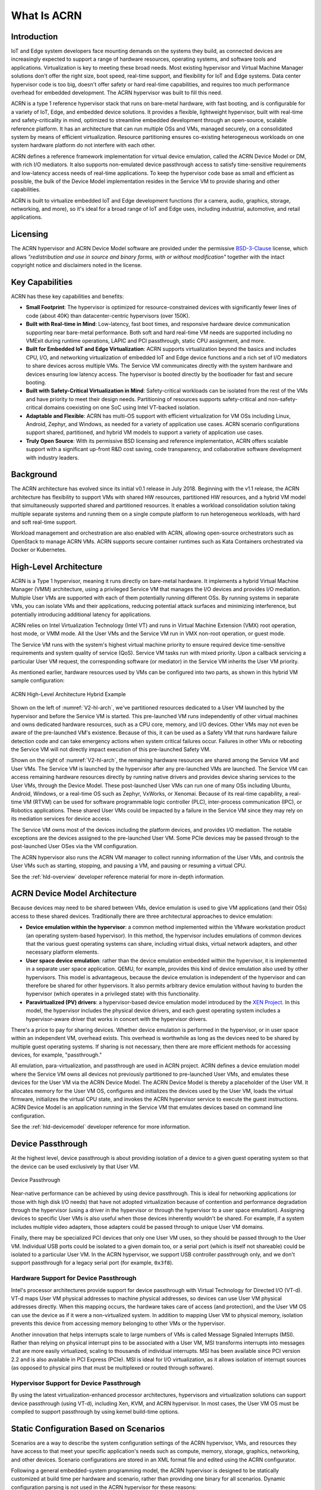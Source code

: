 .. _introduction:

What Is ACRN
############

Introduction
************

IoT and Edge system developers face mounting demands on the systems they build, as connected
devices are increasingly expected to support a range of hardware resources,
operating systems, and software tools and applications. Virtualization is key to
meeting these broad needs. Most existing hypervisor and Virtual Machine Manager
solutions don't offer the right size, boot speed, real-time support, and
flexibility for IoT and Edge systems. Data center hypervisor code is too big, doesn't
offer safety or hard real-time capabilities, and requires too much performance
overhead for embedded development. The ACRN hypervisor was built to fill this
need.

ACRN is a type 1 reference hypervisor stack that runs on bare-metal hardware,
with fast booting, and is configurable for a variety of IoT, Edge, and embedded device
solutions.  It provides a flexible, lightweight hypervisor, built with real-time
and safety-criticality in mind, optimized to streamline embedded development
through an open-source, scalable reference platform. It has an architecture that
can run multiple OSs and VMs, managed securely, on a consolidated system by
means of efficient virtualization.  Resource partitioning ensures
co-existing heterogeneous workloads on one system hardware platform do not
interfere with each other.

ACRN defines a reference framework implementation for virtual device emulation,
called the ACRN Device Model or DM, with rich I/O mediators. It also supports
non-emulated device passthrough access to satisfy time-sensitive requirements
and low-latency access needs of real-time applications.  To keep the hypervisor
code base as small and efficient as possible, the bulk of the Device Model
implementation resides in the Service VM to provide sharing and other
capabilities.

ACRN is built to virtualize embedded IoT and Edge development functions
(for a camera, audio, graphics, storage, networking, and more), so it's ideal
for a broad range of IoT and Edge uses, including industrial, automotive, and retail
applications.

Licensing
*********
.. _BSD-3-Clause: https://opensource.org/licenses/BSD-3-Clause

The ACRN hypervisor and ACRN Device Model software are provided
under the permissive `BSD-3-Clause`_ license, which allows
*"redistribution and use in source and binary forms, with or without
modification"* together with the intact copyright notice and
disclaimers noted in the license.


Key Capabilities
****************

ACRN has these key capabilities and benefits:

* **Small Footprint**: The hypervisor is optimized for resource-constrained devices
  with significantly fewer lines of code (about 40K) than datacenter-centric
  hypervisors (over 150K).
* **Built with Real-time in Mind**: Low-latency, fast boot times, and responsive
  hardware device communication supporting near bare-metal performance. Both
  soft and hard real-time VM needs are supported including no VMExit during
  runtime operations, LAPIC and PCI passthrough, static CPU assignment, and
  more.
* **Built for Embedded IoT and Edge Virtualization**: ACRN supports virtualization beyond the
  basics and includes CPU, I/O, and networking virtualization of embedded IoT
  and Edge
  device functions and a rich set of I/O mediators to share devices across
  multiple VMs. The Service VM communicates directly with the system hardware
  and devices ensuring low latency access. The hypervisor is booted directly by the
  bootloader for fast and secure booting.
* **Built with Safety-Critical Virtualization in Mind**: Safety-critical workloads
  can be isolated from the rest of the VMs and have priority to meet their
  design needs. Partitioning of resources supports safety-critical and
  non-safety-critical domains coexisting on one SoC using Intel VT-backed
  isolation.
* **Adaptable and Flexible**: ACRN has multi-OS support with efficient
  virtualization for VM OSs including Linux, Android, Zephyr, and Windows, as
  needed for a variety of application use cases. ACRN scenario configurations
  support shared, partitioned, and hybrid VM models to support a variety of
  application use cases.
* **Truly Open Source**: With its permissive BSD licensing and reference
  implementation, ACRN offers scalable support with a significant up-front R&D
  cost saving, code transparency, and collaborative software development with
  industry leaders.

Background
**********

The ACRN architecture has evolved since its initial v0.1 release in July 2018.
Beginning with the v1.1 release, the ACRN architecture has flexibility to
support VMs with shared HW resources, partitioned HW resources, and a hybrid
VM model that simultaneously supported shared and partitioned resources. It enables a
workload consolidation solution taking multiple separate systems and running
them on a single compute platform to run heterogeneous workloads, with hard and
soft real-time support.

Workload management and orchestration are also enabled with ACRN, allowing
open-source orchestrators such as OpenStack to manage ACRN VMs. ACRN supports
secure container runtimes such as Kata Containers orchestrated via Docker or
Kubernetes.


High-Level Architecture
***********************

ACRN is a Type 1 hypervisor, meaning it runs directly on bare-metal
hardware. It implements a hybrid Virtual Machine Manager (VMM) architecture,
using a privileged Service VM that manages the I/O devices and provides I/O
mediation. Multiple User VMs are supported with each of them potentially running
different OSs. By running systems in separate VMs, you can isolate VMs
and their applications, reducing potential attack surfaces and minimizing
interference, but potentially introducing additional latency for applications.

ACRN relies on Intel Virtualization Technology (Intel VT) and runs in Virtual
Machine Extension (VMX) root operation, host mode, or VMM mode. All the User VMs
and the Service VM run in VMX non-root operation, or guest mode.

The Service VM runs with the system's highest virtual machine priority
to ensure required device time-sensitive requirements and system quality
of service (QoS). Service VM tasks run with mixed priority. Upon a
callback servicing a particular User VM request, the corresponding
software (or mediator) in the Service VM inherits the User VM priority.

As mentioned earlier, hardware resources used by VMs can be configured into
two parts, as shown in this hybrid VM sample configuration:

.. figure:: images/ACRN-V2-high-level-arch.png
   :width: 700px
   :align: center
   :name: V2-hl-arch

   ACRN High-Level Architecture Hybrid Example

Shown on the left of :numref:`V2-hl-arch`, we've partitioned resources dedicated
to a User VM launched by the hypervisor and before the Service VM is started.
This pre-launched VM runs independently of other virtual machines and owns
dedicated hardware resources, such as a CPU core, memory, and I/O devices. Other
VMs may not even be aware of the pre-launched VM's existence. Because of this,
it can be used as a Safety VM that runs hardware failure detection code and can
take emergency actions when system critical failures occur. Failures in other
VMs or rebooting the Service VM will not directly impact execution of this
pre-launched Safety VM.

Shown on the right of :numref:`V2-hl-arch`, the remaining hardware resources are
shared among the Service VM and User VMs. The Service VM is launched by the
hypervisor after any pre-launched VMs are launched. The Service VM can access
remaining hardware resources directly by running native drivers and provides
device sharing services to the User VMs, through the Device Model.  These
post-launched User VMs can run one of many OSs including Ubuntu, Android,
Windows, or a real-time OS such as Zephyr, VxWorks, or Xenomai. Because of its
real-time capability, a real-time VM (RTVM) can be used for software
programmable logic controller (PLC), inter-process communication (IPC), or
Robotics applications.  These shared User VMs could be impacted by a failure in
the Service VM since they may rely on its mediation services for device access.

The Service VM owns most of the devices including the platform devices, and
provides I/O mediation. The notable exceptions are the devices assigned to the
pre-launched User VM. Some PCIe devices may be passed through to the
post-launched User OSes via the VM configuration.

The ACRN hypervisor also runs the ACRN VM manager to collect running
information of the User VMs, and controls the User VMs such as starting,
stopping, and pausing a VM, and pausing or resuming a virtual CPU.

See the :ref:`hld-overview` developer reference material for more in-depth
information.

ACRN Device Model Architecture
******************************

Because devices may need to be shared between VMs, device emulation is
used to give VM applications (and their OSs) access to these shared devices.
Traditionally there are three architectural approaches to device
emulation:

* **Device emulation within the hypervisor**: a common method implemented within
  the VMware workstation product (an operating system-based hypervisor). In
  this method, the hypervisor includes emulations of common devices that the
  various guest operating systems can share, including virtual disks, virtual
  network adapters, and other necessary platform elements.

* **User space device emulation**: rather than the device emulation embedded
  within the hypervisor, it is implemented in a separate user space application.
  QEMU, for example, provides this kind of device emulation also used by other
  hypervisors. This model is advantageous, because the device emulation is
  independent of the hypervisor and can therefore be shared for other
  hypervisors. It also permits arbitrary device emulation without having to
  burden the hypervisor (which operates in a privileged state) with this
  functionality.

* **Paravirtualized (PV) drivers**: a hypervisor-based device emulation model
  introduced by the `XEN Project`_. In this model, the hypervisor includes the
  physical device drivers, and each guest operating system includes a
  hypervisor-aware driver that works in concert with the hypervisor drivers.

.. _XEN Project:
   https://wiki.xenproject.org/wiki/Understanding_the_Virtualization_Spectrum

There's a price to pay for sharing devices. Whether device emulation is
performed in the hypervisor, or in user space within an independent VM, overhead
exists.  This overhead is worthwhile as long as the devices need to be shared by
multiple guest operating systems. If sharing is not necessary, then there are
more efficient methods for accessing devices, for example, "passthrough."

All emulation, para-virtualization, and passthrough are used in ACRN project.
ACRN defines a device emulation model where the Service VM owns all devices not
previously partitioned to pre-launched User VMs, and emulates these devices for
the User VM via the ACRN Device Model.  The ACRN Device Model is thereby a
placeholder of the User VM. It allocates memory for the User VM OS, configures
and initializes the devices used by the User VM, loads the virtual firmware,
initializes the virtual CPU state, and invokes the ACRN hypervisor service to
execute the guest instructions.  ACRN Device Model is an application running in
the Service VM that emulates devices based on command line configuration.

See the :ref:`hld-devicemodel` developer reference for more information.

Device Passthrough
******************

At the highest level, device passthrough is about providing isolation
of a device to a given guest operating system so that the device can be
used exclusively by that User VM.

.. figure:: images/device-passthrough.png
   :align: center
   :name: device-passthrough

   Device Passthrough

Near-native performance can be achieved by using device passthrough.  This is
ideal for networking applications (or those with high disk I/O needs) that have
not adopted virtualization because of contention and performance degradation
through the hypervisor (using a driver in the hypervisor or through the
hypervisor to a user space emulation).  Assigning devices to specific User VMs is
also useful when those devices inherently wouldn't be shared. For example, if a
system includes multiple video adapters, those adapters could be passed through
to unique User VM domains.

Finally, there may be specialized PCI devices that only one User VM uses,
so they should be passed through to the User VM. Individual USB ports could be
isolated to a given domain too, or a serial port (which is itself not shareable)
could be isolated to a particular User VM. In the ACRN hypervisor, we support USB
controller passthrough only, and we don't support passthrough for a legacy
serial port (for example, ``0x3f8``).

Hardware Support for Device Passthrough
=======================================

Intel's processor architectures provide support for device passthrough with
Virtual Technology for Directed I/O (VT-d). VT-d maps User VM physical addresses to
machine physical addresses, so devices can use User VM physical addresses directly.
When this mapping occurs, the hardware takes care of access (and protection),
and the User VM OS can use the device as if it were a
non-virtualized system. In addition to mapping User VM to physical memory,
isolation prevents this device from accessing memory belonging to other VMs
or the hypervisor.

Another innovation that helps interrupts scale to large numbers of VMs is called
Message Signaled Interrupts (MSI). Rather than relying on physical interrupt
pins to be associated with a User VM, MSI transforms interrupts into messages that
are more easily virtualized, scaling to thousands of individual interrupts. MSI
has been available since PCI version 2.2 and is also available in PCI Express
(PCIe).  MSI is ideal for I/O virtualization, as it allows isolation of
interrupt sources (as opposed to physical pins that must be multiplexed or
routed through software).

Hypervisor Support for Device Passthrough
=========================================

By using the latest virtualization-enhanced processor architectures, hypervisors
and virtualization solutions can support device passthrough (using VT-d),
including Xen, KVM, and ACRN hypervisor.  In most cases, the User VM OS
must be compiled to support passthrough by using kernel
build-time options.

.. _static-configuration-scenarios:

Static Configuration Based on Scenarios
***************************************

Scenarios are a way to describe the system configuration settings of the ACRN
hypervisor, VMs, and resources they have access to that meet your specific
application's needs such as compute, memory, storage, graphics, networking, and
other devices.  Scenario configurations are stored in an XML format file and
edited using the ACRN configurator.

Following a general embedded-system programming model, the ACRN hypervisor is
designed to be statically customized at build time per hardware and scenario,
rather than providing one binary for all scenarios.  Dynamic configuration
parsing is not used in the ACRN hypervisor for these reasons:

* **Reduce complexity**. ACRN is a lightweight reference hypervisor, built for
  embedded IoT and Edge. As new platforms for embedded systems are rapidly introduced,
  support for one binary could require more and more complexity in the
  hypervisor, which is something we strive to avoid.
* **Maintain small footprint**. Implementing dynamic parsing introduces hundreds or
  thousands of lines of code. Avoiding dynamic parsing helps keep the
  hypervisor's Lines of Code (LOC) in a desirable range (less than 40K).
* **Improve boot time**. Dynamic parsing at runtime increases the boot time. Using a
  static build-time configuration and not dynamic parsing helps improve the boot
  time of the hypervisor.

The scenario XML file together with a target board XML file are used to build
the ACRN hypervisor image tailored to your hardware and application needs. The ACRN
project provides a board inspector tool to automatically create the board XML
file by inspecting the target hardware. ACRN also provides a
:ref:`configurator tool <acrn_configuration_tool>`
to create and edit a tailored scenario XML file based on predefined sample
scenario configurations.

.. _usage-scenarios:

Predefined Sample Scenarios
***************************

Project ACRN provides some predefined sample scenarios to illustrate how you
can define your own configuration scenarios.


* **Industry** is a traditional computing, memory, and device resource sharing
  model among VMs. The ACRN hypervisor launches the Service VM. The Service VM
  then launches any post-launched User VMs and provides device and resource
  sharing mediation through the Device Model.  The Service VM runs the native
  device drivers to access the hardware and provides I/O mediation to the User
  VMs.

  .. figure:: images/ACRN-industry-example.png
     :width: 700px
     :align: center
     :name: arch-shared-example

     ACRN High-Level Architecture Industry (Shared) Example

  Virtualization is especially important in industrial environments because of
  device and application longevity. Virtualization enables factories to
  modernize their control system hardware by using VMs to run older control
  systems and operating systems far beyond their intended retirement dates.

  The ACRN hypervisor needs to run different workloads with little-to-no
  interference, increase security functions that safeguard the system, run hard
  real-time sensitive workloads together with general computing workloads, and
  conduct data analytics for timely actions and predictive maintenance.

  In this example, one post-launched User VM provides Human Machine Interface
  (HMI) capability, another provides Artificial Intelligence (AI) capability,
  some compute function is run the Kata Container, d the RTVM runs the soft
  Programmable Logic Controller (PLC) that requires hard real-time
  characteristics.

  - The Service VM, provides device sharing functionalities, such as disk and
    network mediation, to other virtual machines.  It can also run an
    orchestration agent allowing User VM orchestration with tools such as
    Kubernetes.
  - The HMI Application OS can be Windows* or Linux*. Windows is dominant in
    Industrial HMI environments.
  - ACRN can support a soft real-time OS such as preempt-rt Linux for soft-PLC
    control, or a hard real-time OS that offers less jitter.

* **Partitioned** is a VM resource partitioning model when a User VM requires
  independence and isolation from other VMs.  A partitioned VM's resources are
  statically configured and are not shared with other VMs.  Partitioned User VMs
  can be Real-Time VMs, Safety VMs, or standard VMs and are launched at boot
  time by the hypervisor. There is no need for the Service VM or Device Model
  since all partitioned VMs run native device drivers and directly access their
  configured resources.

  .. figure:: images/ACRN-partitioned-example.png
     :width: 700px
     :align: center
     :name: arch-partitioned-example

     ACRN High-Level Architecture Partitioned Example

  This scenario is a simplified configuration showing VM partitioning: both
  User VMs are independent and isolated, they do not share resources, and both
  are automatically launched at boot time by the hypervisor.  The User VMs can
  be Real-Time VMs (RTVMs), Safety VMs, or standard User VMs.

* **Hybrid** scenario simultaneously supports both sharing and partitioning on
  the consolidated system. The pre-launched (partitioned) User VMs, with their
  statically configured and unshared resources, are started by the hypervisor.
  The hypervisor then launches the Service VM. The post-launched (shared) User
  VMs are started by the Device Model in the Service VM and share the remaining
  resources.

  .. figure:: images/ACRN-hybrid-rt-example.png
     :width: 700px
     :align: center
     :name: arch-hybrid-rt-example

     ACRN High-Level Architecture Hybrid-RT Example

  In this Hybrid real-time (RT) scenario, a pre-launched RTVM is started by the
  hypervisor. The Service VM runs a post-launched User VM that runs non-safety or
  non-real-time tasks.

You can find the predefined scenario XML files in the
:acrn_file:`misc/config_tools/data` folder in the hypervisor source code. The
:ref:`acrn_configuration_tool` tutorial explains how to use the ACRN
configurator to create your own scenario, or to view and modify an existing one.

Boot Sequence
*************

.. _grub: https://www.gnu.org/software/grub/manual/grub/
.. _Slim Bootloader: https://www.intel.com/content/www/us/en/design/products-and-solutions/technologies/slim-bootloader/overview.html

The ACRN hypervisor can be booted from a third-party bootloader
directly. A popular bootloader is `grub`_ and is
also widely used by Linux distributions.

:ref:`using_grub` has an introduction on how to boot ACRN hypervisor with GRUB.

In :numref:`boot-flow-2`, we show the boot sequence:

.. graphviz:: images/boot-flow-2.dot
  :name: boot-flow-2
  :align: center
  :caption: ACRN Hypervisor Boot Flow

The Boot process proceeds as follows:

#. UEFI boots GRUB.
#. GRUB boots the ACRN hypervisor and loads the VM kernels as Multi-boot
   modules.
#. The ACRN hypervisor verifies and boots kernels of the Pre-launched VM and
   Service VM.
#. In the Service VM launch path, the Service VM kernel verifies and loads
   the ACRN Device Model and Virtual bootloader through ``dm-verity``.
#. The virtual bootloader starts the User-side verified boot process.

In this boot mode, the boot options of a pre-launched VM and the Service VM are defined
in the variable of ``bootargs`` of struct ``vm_configs[vm id].os_config``
in the source code ``configs/scenarios/$(SCENARIO)/vm_configurations.c`` (which
resides under the hypervisor build directory) by default.
These boot options can be overridden by the GRUB menu. See :ref:`using_grub` for
details. The boot options of a post-launched VM are not covered by hypervisor
source code or a GRUB menu; they are defined in the User VM's OS image file or specified by
launch scripts.

`Slim Bootloader`_ is an alternative boot firmware that can be used to
boot ACRN. The `Boot ACRN Hypervisor
<https://slimbootloader.github.io/how-tos/boot-acrn.html>`_ tutorial
provides more information on how to use SBL with ACRN.

Learn More
**********

The ACRN documentation offers more details of topics found in this introduction
about the ACRN hypervisor architecture, Device Model, Service VM, and more.

These documents provide introductory information about development with ACRN:

* :ref:`overview_dev`
* :ref:`gsg`
* :ref:`acrn_configuration_tool`

These documents provide more details and in-depth discussions of the ACRN
hypervisor architecture and high-level design, and a collection of advanced
guides and tutorials:

* :ref:`hld`
* :ref:`develop_acrn`

